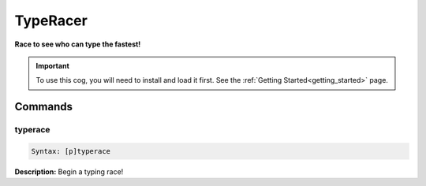 .. _typeracer:

*********
TypeRacer
*********
**Race to see who can type the fastest!**

.. important::
    To use this cog, you will need to install and load it first.
    See the :ref:`Getting Started<getting_started>` page.

========
Commands
========

--------
typerace
--------

.. code-block:: yaml

    Syntax: [p]typerace

**Description:** Begin a typing race!